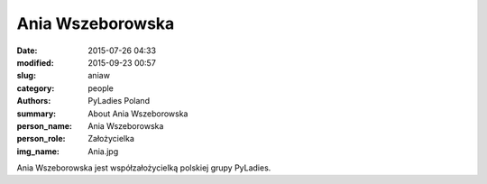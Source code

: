 Ania Wszeborowska
#################

:date: 2015-07-26 04:33
:modified: 2015-09-23 00:57
:slug: aniaw
:category: people
:authors: PyLadies Poland
:summary: About Ania Wszeborowska
:person_name: Ania Wszeborowska
:person_role: Założycielka
:img_name: Ania.jpg

Ania Wszeborowska jest współzałożycielką polskiej grupy PyLadies.
